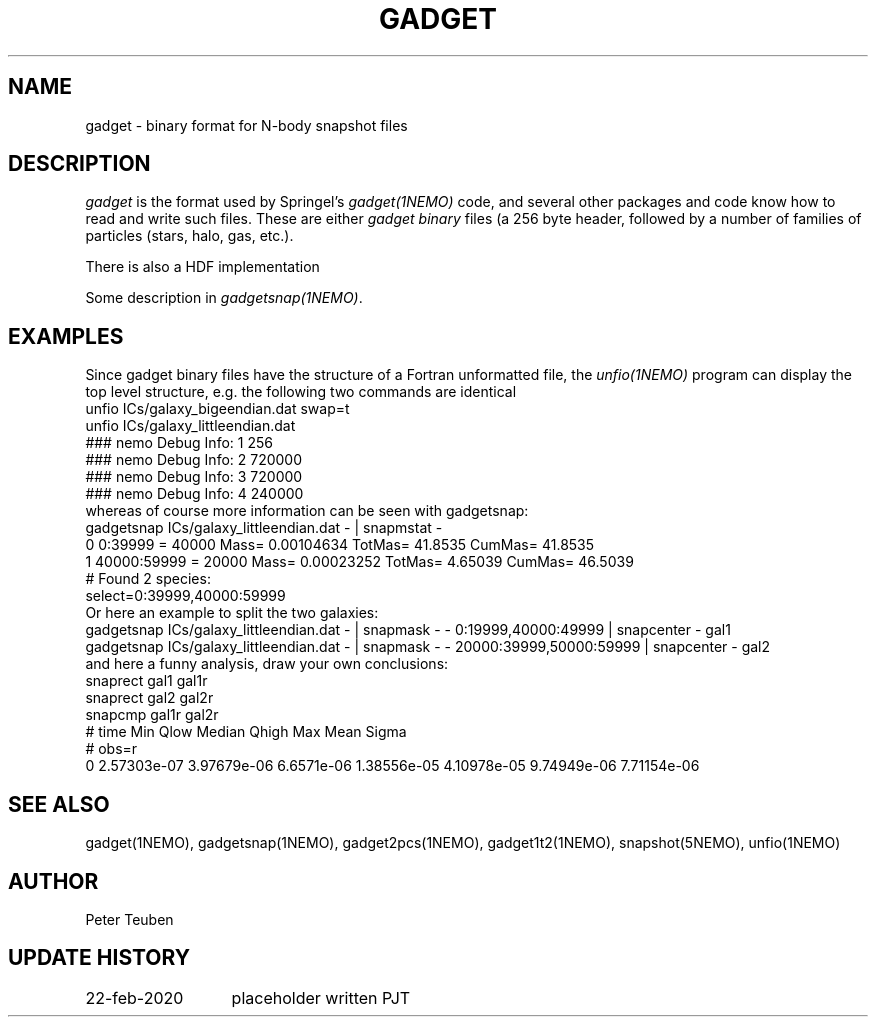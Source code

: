 .TH GADGET 5NEMO "22 February 2020"
.SH NAME
gadget \- binary format for N-body snapshot files
.SH DESCRIPTION
\fIgadget\fP is the format used by Springel's \fIgadget(1NEMO)\fP code,
and several other packages and code know how to read and write such files.
These are either \fIgadget binary\fP files (a 256 byte header, followed
by a number of families of particles (stars, halo, gas, etc.).
.PP
There is also a HDF implementation
.PP
Some description in \fIgadgetsnap(1NEMO)\fP.
.SH EXAMPLES
Since gadget binary files have the structure of a Fortran unformatted file, the \fIunfio(1NEMO)\fP program
can display the top level structure, e.g. the following two commands are identical
.nf
unfio ICs/galaxy_bigeendian.dat swap=t
unfio ICs/galaxy_littleendian.dat
  ### nemo Debug Info: 1   256
  ### nemo Debug Info: 2   720000
  ### nemo Debug Info: 3   720000
  ### nemo Debug Info: 4   240000
.fi
whereas of course more information can be seen with gadgetsnap:
.nf
gadgetsnap ICs/galaxy_littleendian.dat - | snapmstat -
  0 0:39999  = 40000 Mass= 0.00104634 TotMas= 41.8535 CumMas= 41.8535
  1 40000:59999 = 20000 Mass= 0.00023252 TotMas= 4.65039 CumMas= 46.5039
  # Found 2 species:
  select=0:39999,40000:59999 
.fi
Or here an example to split the two galaxies:
.nf
gadgetsnap ICs/galaxy_littleendian.dat - | snapmask - - 0:19999,40000:49999     | snapcenter - gal1
gadgetsnap ICs/galaxy_littleendian.dat - | snapmask - - 20000:39999,50000:59999 | snapcenter - gal2
.fi
and here a funny analysis, draw your own conclusions:
.nf
snaprect gal1 gal1r
snaprect gal2 gal2r
snapcmp gal1r gal2r
  # time  Min  Qlow Median Qhigh  Max   Mean Sigma
  # obs=r
  0   2.57303e-07 3.97679e-06 6.6571e-06 1.38556e-05 4.10978e-05  9.74949e-06 7.71154e-06
.fi
.SH "SEE ALSO"
gadget(1NEMO), gadgetsnap(1NEMO), gadget2pcs(1NEMO), gadget1t2(1NEMO), snapshot(5NEMO), unfio(1NEMO)
.SH AUTHOR
Peter Teuben
.SH "UPDATE HISTORY"
.nf
.ta +2.0i +2.0i
22-feb-2020	placeholder written 	PJT
.fi
